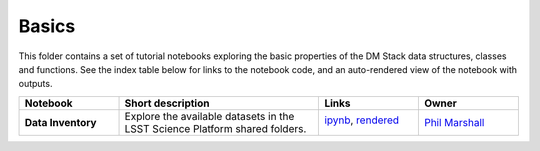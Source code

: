 Basics
======

This folder contains a set of tutorial notebooks exploring the basic properties of the DM Stack data structures, classes and functions. See the index table below for links to the notebook code, and an auto-rendered view of the notebook with outputs.
    

.. list-table::
   :widths: 10 20 10 10
   :header-rows: 1

   * - Notebook
     - Short description
     - Links
     - Owner


   * - **Data Inventory**
     - Explore the available datasets in the LSST Science Platform shared folders.
     - `ipynb <DataInventory.ipynb>`_,
       `rendered <https://nbviewer.jupyter.org/github/LSSTScienceCollaborations/StackClub/blob/rendered/Basics/DataInventory.nbconvert.ipynb>`_

       .. image:: https://github.com/LSSTScienceCollaborations/StackClub/blob/rendered/Basics/log/DataInventory.svg
          :target: https://github.com/LSSTScienceCollaborations/StackClub/blob/rendered/Basics/log/DataInventory.log

     - `Phil Marshall <https://github.com/LSSTScienceCollaborations/StackClub/issues/new?body=@drphilmarshall>`_
